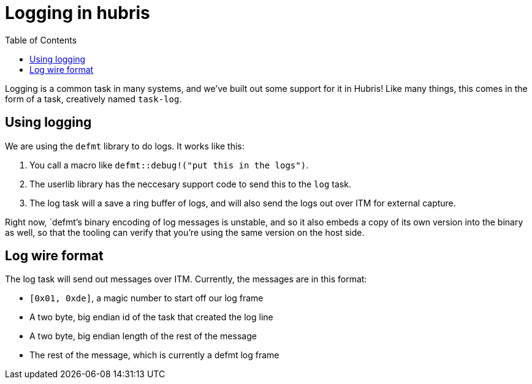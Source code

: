 :toc:

= Logging in hubris

Logging is a common task in many systems, and we've built out some support
for it in Hubris! Like many things, this comes in the form of a task,
creatively named `task-log`.

== Using logging

We are using the `defmt` library to do logs. It works like this:

1. You call a macro like `defmt::debug!("put this in the logs")`.
2. The userlib library has the neccesary support code to send this
   to the `log` task.
3. The log task will a save a ring buffer of logs, and will also send the
   logs out over ITM for external capture.

Right now, `defmt`'s binary encoding of log messages is unstable, and so it
also embeds a copy of its own version into the binary as well, so that the
tooling can verify that you're using the same version on the host side.

== Log wire format

The log task will send out messages over ITM. Currently, the messages are
in this format:

* `[0x01, 0xde]`, a magic number to start off our log frame
* A two byte, big endian id of the task that created the log line
* A two byte, big endian length of the rest of the message
* The rest of the message, which is currently a defmt log frame
